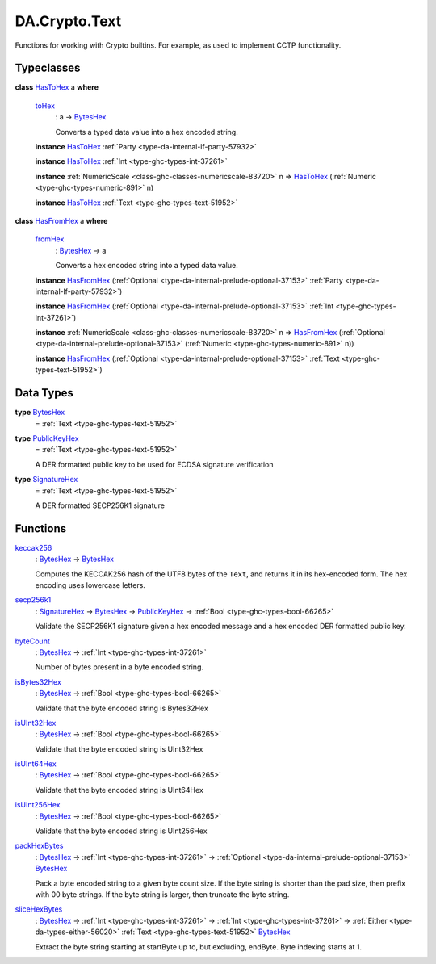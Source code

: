 .. Copyright (c) 2025 Digital Asset (Switzerland) GmbH and/or its affiliates. All rights reserved.
.. SPDX-License-Identifier: Apache-2.0

.. _module-da-crypto-text-67266:

DA.Crypto.Text
==============

Functions for working with Crypto builtins\.
For example, as used to implement CCTP functionality\.

Typeclasses
-----------

.. _class-da-crypto-text-hastohex-92431:

**class** `HasToHex <class-da-crypto-text-hastohex-92431_>`_ a **where**

  .. _function-da-crypto-text-tohex-12193:

  `toHex <function-da-crypto-text-tohex-12193_>`_
    \: a \-\> `BytesHex <type-da-crypto-text-byteshex-47880_>`_

    Converts a typed data value into a hex encoded string\.

  **instance** `HasToHex <class-da-crypto-text-hastohex-92431_>`_ :ref:`Party <type-da-internal-lf-party-57932>`

  **instance** `HasToHex <class-da-crypto-text-hastohex-92431_>`_ :ref:`Int <type-ghc-types-int-37261>`

  **instance** :ref:`NumericScale <class-ghc-classes-numericscale-83720>` n \=\> `HasToHex <class-da-crypto-text-hastohex-92431_>`_ (:ref:`Numeric <type-ghc-types-numeric-891>` n)

  **instance** `HasToHex <class-da-crypto-text-hastohex-92431_>`_ :ref:`Text <type-ghc-types-text-51952>`

.. _class-da-crypto-text-hasfromhex-84972:

**class** `HasFromHex <class-da-crypto-text-hasfromhex-84972_>`_ a **where**

  .. _function-da-crypto-text-fromhex-45182:

  `fromHex <function-da-crypto-text-fromhex-45182_>`_
    \: `BytesHex <type-da-crypto-text-byteshex-47880_>`_ \-\> a

    Converts a hex encoded string into a typed data value\.

  **instance** `HasFromHex <class-da-crypto-text-hasfromhex-84972_>`_ (:ref:`Optional <type-da-internal-prelude-optional-37153>` :ref:`Party <type-da-internal-lf-party-57932>`)

  **instance** `HasFromHex <class-da-crypto-text-hasfromhex-84972_>`_ (:ref:`Optional <type-da-internal-prelude-optional-37153>` :ref:`Int <type-ghc-types-int-37261>`)

  **instance** :ref:`NumericScale <class-ghc-classes-numericscale-83720>` n \=\> `HasFromHex <class-da-crypto-text-hasfromhex-84972_>`_ (:ref:`Optional <type-da-internal-prelude-optional-37153>` (:ref:`Numeric <type-ghc-types-numeric-891>` n))

  **instance** `HasFromHex <class-da-crypto-text-hasfromhex-84972_>`_ (:ref:`Optional <type-da-internal-prelude-optional-37153>` :ref:`Text <type-ghc-types-text-51952>`)

Data Types
----------

.. _type-da-crypto-text-byteshex-47880:

**type** `BytesHex <type-da-crypto-text-byteshex-47880_>`_
  \= :ref:`Text <type-ghc-types-text-51952>`

.. _type-da-crypto-text-publickeyhex-51359:

**type** `PublicKeyHex <type-da-crypto-text-publickeyhex-51359_>`_
  \= :ref:`Text <type-ghc-types-text-51952>`

  A DER formatted public key to be used for ECDSA signature verification

.. _type-da-crypto-text-signaturehex-12945:

**type** `SignatureHex <type-da-crypto-text-signaturehex-12945_>`_
  \= :ref:`Text <type-ghc-types-text-51952>`

  A DER formatted SECP256K1 signature

Functions
---------

.. _function-da-crypto-text-keccak256-57106:

`keccak256 <function-da-crypto-text-keccak256-57106_>`_
  \: `BytesHex <type-da-crypto-text-byteshex-47880_>`_ \-\> `BytesHex <type-da-crypto-text-byteshex-47880_>`_

  Computes the KECCAK256 hash of the UTF8 bytes of the ``Text``, and returns it in its hex\-encoded
  form\. The hex encoding uses lowercase letters\.

.. _function-da-crypto-text-secp256k1-38075:

`secp256k1 <function-da-crypto-text-secp256k1-38075_>`_
  \: `SignatureHex <type-da-crypto-text-signaturehex-12945_>`_ \-\> `BytesHex <type-da-crypto-text-byteshex-47880_>`_ \-\> `PublicKeyHex <type-da-crypto-text-publickeyhex-51359_>`_ \-\> :ref:`Bool <type-ghc-types-bool-66265>`

  Validate the SECP256K1 signature given a hex encoded message and a hex encoded DER formatted public key\.

.. _function-da-crypto-text-bytecount-29784:

`byteCount <function-da-crypto-text-bytecount-29784_>`_
  \: `BytesHex <type-da-crypto-text-byteshex-47880_>`_ \-\> :ref:`Int <type-ghc-types-int-37261>`

  Number of bytes present in a byte encoded string\.

.. _function-da-crypto-text-isbytes32hex-1801:

`isBytes32Hex <function-da-crypto-text-isbytes32hex-1801_>`_
  \: `BytesHex <type-da-crypto-text-byteshex-47880_>`_ \-\> :ref:`Bool <type-ghc-types-bool-66265>`

  Validate that the byte encoded string is Bytes32Hex

.. _function-da-crypto-text-isuint32hex-65583:

`isUInt32Hex <function-da-crypto-text-isuint32hex-65583_>`_
  \: `BytesHex <type-da-crypto-text-byteshex-47880_>`_ \-\> :ref:`Bool <type-ghc-types-bool-66265>`

  Validate that the byte encoded string is UInt32Hex

.. _function-da-crypto-text-isuint64hex-49912:

`isUInt64Hex <function-da-crypto-text-isuint64hex-49912_>`_
  \: `BytesHex <type-da-crypto-text-byteshex-47880_>`_ \-\> :ref:`Bool <type-ghc-types-bool-66265>`

  Validate that the byte encoded string is UInt64Hex

.. _function-da-crypto-text-isuint256hex-33362:

`isUInt256Hex <function-da-crypto-text-isuint256hex-33362_>`_
  \: `BytesHex <type-da-crypto-text-byteshex-47880_>`_ \-\> :ref:`Bool <type-ghc-types-bool-66265>`

  Validate that the byte encoded string is UInt256Hex

.. _function-da-crypto-text-packhexbytes-55939:

`packHexBytes <function-da-crypto-text-packhexbytes-55939_>`_
  \: `BytesHex <type-da-crypto-text-byteshex-47880_>`_ \-\> :ref:`Int <type-ghc-types-int-37261>` \-\> :ref:`Optional <type-da-internal-prelude-optional-37153>` `BytesHex <type-da-crypto-text-byteshex-47880_>`_

  Pack a byte encoded string to a given byte count size\. If the byte string is shorter than the pad
  size, then prefix with 00 byte strings\. If the byte string is larger, then truncate the byte string\.

.. _function-da-crypto-text-slicehexbytes-22633:

`sliceHexBytes <function-da-crypto-text-slicehexbytes-22633_>`_
  \: `BytesHex <type-da-crypto-text-byteshex-47880_>`_ \-\> :ref:`Int <type-ghc-types-int-37261>` \-\> :ref:`Int <type-ghc-types-int-37261>` \-\> :ref:`Either <type-da-types-either-56020>` :ref:`Text <type-ghc-types-text-51952>` `BytesHex <type-da-crypto-text-byteshex-47880_>`_

  Extract the byte string starting at startByte up to, but excluding, endByte\. Byte indexing starts at 1\.
